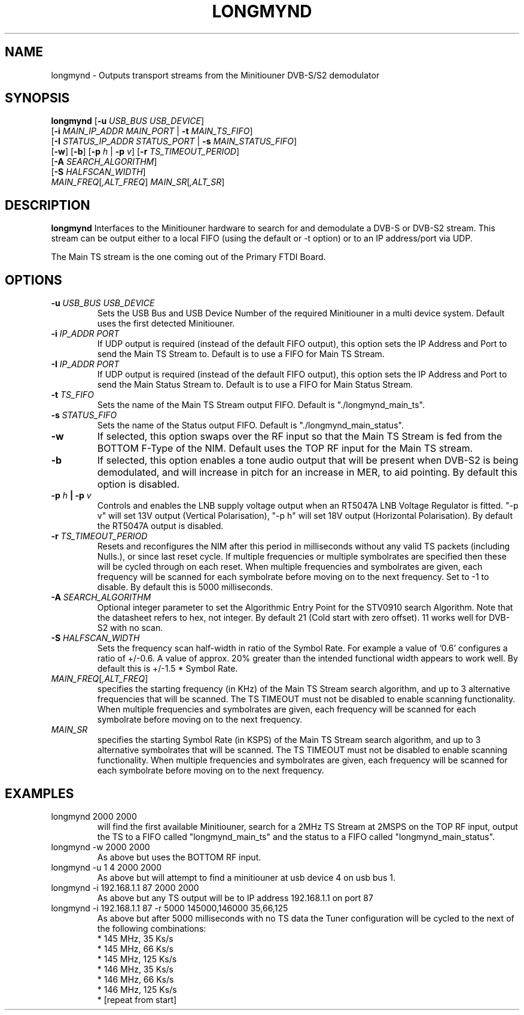 .TH LONGMYND 1
.SH NAME
longmynd \- Outputs transport streams from the Minitiouner DVB-S/S2 demodulator
.SH SYNOPSIS
.B longmynd \fR[\fB\-u\fR \fIUSB_BUS USB_DEVICE\fR]
         [\fB\-i\fR \fIMAIN_IP_ADDR\fR  \fIMAIN_PORT\fR | \fB\-t\fR \fIMAIN_TS_FIFO\fR]
         [\fB\-I\fR \fISTATUS_IP_ADDR\fR  \fISTATUS_PORT\fR | \fB\-s\fR \fIMAIN_STATUS_FIFO\fR]
         [\fB\-w\fR] [\fB\-b\fR] [\fB\-p\fR \fIh\fR | \fB\-p\fR \fIv\fR] [\fB\-r\fR \fITS_TIMEOUT_PERIOD\fR]
         [\fB\-A\fR \fISEARCH_ALGORITHM\fR]
         [\fB\-S\fR \fIHALFSCAN_WIDTH\fR]
      \fIMAIN_FREQ\fR[\fI,ALT_FREQ\fR] \fIMAIN_SR\fR[\fI,ALT_SR\fR]
.IR 
.SH DESCRIPTION
.B longmynd
Interfaces to the Minitiouner hardware to search for and demodulate a DVB-S or DVB-S2 stream. This stream can be output either to a local FIFO (using the default or -t option) or to an IP address/port via UDP.

The Main TS stream is the one coming out of the Primary FTDI Board.
.SH OPTIONS
.TP
.BR \-u " " \fIUSB_BUS\fR " " \fIUSB_DEVICE\fR
Sets the USB Bus and USB Device Number of the required Minitiouner in a multi device system.
Default uses the first detected Minitiouner.
.TP
.BR \-i " " \fIIP_ADDR\fR " " \fIPORT\fR
If UDP output is required (instead of the default FIFO output), this option sets the IP Address and Port to send the Main TS Stream to.
Default is to use a FIFO for Main TS Stream.
.TP
.BR \-I " " \fIIP_ADDR\fR " " \fIPORT\fR
If UDP output is required (instead of the default FIFO output), this option sets the IP Address and Port to send the Main Status Stream to.
Default is to use a FIFO for Main Status Stream.
.TP
.BR \-t " " \fITS_FIFO\fR
Sets the name of the Main TS Stream output FIFO.
Default is "./longmynd_main_ts".
.TP
.BR \-s " " \fISTATUS_FIFO\fR
Sets the name of the Status output FIFO.
Default is "./longmynd_main_status".
.TP
.BR \-w
If selected, this option swaps over the RF input so that the Main TS Stream is fed from the BOTTOM F-Type of the NIM.
Default uses the TOP RF input for the Main TS stream.
.TP
.BR \-b
If selected, this option enables a tone audio output that will be present when DVB-S2 is being demodulated, and will increase in pitch for an increase in MER, to aid pointing.
By default this option is disabled.
.TP
.BR \-p " " \fIh\fR " "| " "\-p " " \fIv\fR
Controls and enables the LNB supply voltage output when an RT5047A LNB Voltage Regulator is fitted.
"-p v" will set 13V output (Vertical Polarisation), "-p h" will set 18V output (Horizontal Polarisation).
By default the RT5047A output is disabled.
.TP
.BR \-r " " \fITS_TIMEOUT_PERIOD\fR
Resets and reconfigures the NIM after this period in milliseconds without any valid TS packets (including Nulls.), or since last reset cycle. If multiple frequencies or multiple symbolrates are specified then these will be cycled through on each reset. When multiple frequencies and symbolrates are given, each frequency will be scanned for each symbolrate before moving on to the next frequency.
Set to -1 to disable.
By default this is 5000 milliseconds.
.TP
.BR \-A " " \fISEARCH_ALGORITHM\fR
Optional integer parameter to set the Algorithmic Entry Point for the STV0910 search Algorithm.  Note that the datasheet refers to hex, not integer.
By default 21 (Cold start with zero offset).  11 works well for DVB-S2 with no scan.
.TP
.BR \-S " " \fIHALFSCAN_WIDTH\fR
Sets the frequency scan half-width in ratio of the Symbol Rate. For example a value of '0.6' configures a ratio of +/-0.6. A value of  approx. 20% greater than the intended functional width appears to work well.
By default this is +/-1.5 * Symbol Rate.
.TP
.BR \fIMAIN_FREQ\fR[\fI,ALT_FREQ\fR]
specifies the starting frequency (in KHz) of the Main TS Stream search algorithm, and up to 3 alternative frequencies that will be scanned. The TS TIMEOUT must not be disabled to enable scanning functionality. When multiple frequencies and symbolrates are given, each frequency will be scanned for each symbolrate before moving on to the next frequency.
.TP
.BR \fIMAIN_SR\fR
specifies the starting Symbol Rate (in KSPS) of the Main TS Stream search algorithm, and up to 3 alternative symbolrates that will be scanned. The TS TIMEOUT must not be disabled to enable scanning functionality. When multiple frequencies and symbolrates are given, each frequency will be scanned for each symbolrate before moving on to the next frequency.

.SH EXAMPLES
.TP
longmynd 2000 2000
will find the first available Minitiouner, search for a 2MHz TS Stream at 2MSPS on the TOP RF input, output the TS to a FIFO called "longmynd_main_ts" and the status to a FIFO called "longmynd_main_status".
.TP
longmynd -w 2000 2000
As above but uses the BOTTOM RF input.
.TP
longmynd -u 1 4 2000 2000
As above but will attempt to find a minitiouner at usb device 4 on usb bus 1.
.TP
longmynd -i 192.168.1.1 87 2000 2000
As above but any TS output will be to IP address 192.168.1.1 on port 87
.TP
longmynd -i 192.168.1.1 87 -r 5000 145000,146000 35,66,125
As above but after 5000 milliseconds with no TS data the Tuner configuration will be cycled to the next of the following combinations:
 * 145 MHz, 35 Ks/s
 * 145 MHz, 66 Ks/s
 * 145 MHz, 125 Ks/s
 * 146 MHz, 35 Ks/s
 * 146 MHz, 66 Ks/s
 * 146 MHz, 125 Ks/s
 * [repeat from start]